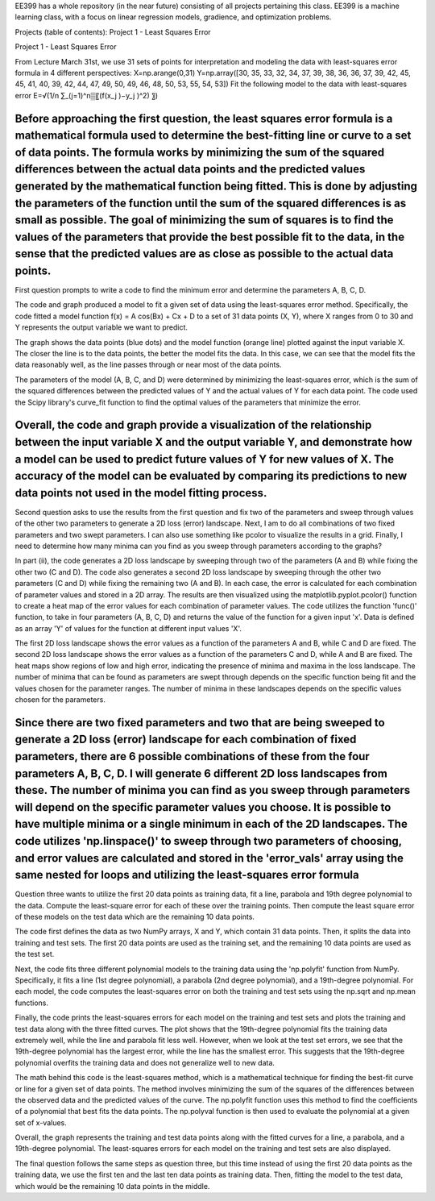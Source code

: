EE399 has a whole repository (in the near future) consisting of all projects pertaining this class. EE399 is a machine learning class, with a focus on linear regression models, gradience, and optimization problems.

Projects (table of contents):
Project 1 - Least Squares Error

Project 1 - Least Squares Error

From Lecture March 31st, we use 31 sets of points for interpretation and modeling the data with least-squares error formula in 4 different perspectives:
X=np.arange(0,31)
Y=np.array([30, 35, 33, 32, 34, 37, 39, 38, 36, 36, 37, 39, 42, 45, 45, 41,
40, 39, 42, 44, 47, 49, 50, 49, 46, 48, 50, 53, 55, 54, 53])
Fit the following model to the data with least-squares error  E=√(1/n ∑_(j=1)^n▒〖(f(x_j )−y_j )^2) 〗)

Before approaching the first question, the least squares error formula is a mathematical formula used to determine the best-fitting line or curve to a set of data points. The formula works by minimizing the sum of the squared differences between the actual data points and the predicted values generated by the mathematical function being fitted. This is done by adjusting the parameters of the function until the sum of the squared differences is as small as possible. The goal of minimizing the sum of squares is to find the values of the parameters that provide the best possible fit to the data, in the sense that the predicted values are as close as possible to the actual data points. 
-----------------
First question prompts to write a code to find the minimum error and determine the parameters A, B, C, D. 

The code and graph produced a model to fit a given set of data using the least-squares error method. Specifically, the code fitted a model function f(x) = A cos(Bx) + Cx + D to a set of 31 data points (X, Y), where X ranges from 0 to 30 and Y represents the output variable we want to predict.

The graph shows the data points (blue dots) and the model function (orange line) plotted against the input variable X. The closer the line is to the data points, the better the model fits the data. In this case, we can see that the model fits the data reasonably well, as the line passes through or near most of the data points.

The parameters of the model (A, B, C, and D) were determined by minimizing the least-squares error, which is the sum of the squared differences between the predicted values of Y and the actual values of Y for each data point. The code used the Scipy library's curve_fit function to find the optimal values of the parameters that minimize the error.

Overall, the code and graph provide a visualization of the relationship between the input variable X and the output variable Y, and demonstrate how a model can be used to predict future values of Y for new values of X. The accuracy of the model can be evaluated by comparing its predictions to new data points not used in the model fitting process.
------------------------
Second question asks to use the results from the first question and fix two of the parameters and sweep through values of the other two parameters to generate a 2D loss (error) landscape. Next, I am to do all combinations of two fixed parameters and two swept parameters. I can also use something like pcolor to visualize the results in a grid. Finally, I need to determine how many minima can you find as you sweep through parameters according to the graphs?

In part (ii), the code generates a 2D loss landscape by sweeping through two of the parameters (A and B) while fixing the other two (C and D). The code also generates a second 2D loss landscape by sweeping through the other two parameters (C and D) while fixing the remaining two (A and B). In each case, the error is calculated for each combination of parameter values and stored in a 2D array. The results are then visualized using the matplotlib.pyplot.pcolor() function to create a heat map of the error values for each combination of parameter values. The code utilizes the function 'func()' function, to take in four parameters (A, B, C, D) and returns the value of the function for a given input 'x'. Data is defined as an array 'Y' of values for the function at different input values 'X'.

The first 2D loss landscape shows the error values as a function of the parameters A and B, while C and D are fixed. The second 2D loss landscape shows the error values as a function of the parameters C and D, while A and B are fixed. The heat maps show regions of low and high error, indicating the presence of minima and maxima in the loss landscape. The number of minima that can be found as parameters are swept through depends on the specific function being fit and the values chosen for the parameter ranges. The number of minima in these landscapes depends on the specific values chosen for the parameters. 

Since there are two fixed parameters and two that are being sweeped to generate a 2D loss (error) landscape for each combination of fixed parameters, there are 6 possible combinations of these from the four parameters A, B, C, D. I will generate 6 different 2D loss landscapes from these. The number of minima you can find as you sweep through parameters will depend on the specific parameter values you choose. It is possible to have multiple minima or a single minimum in each of the 2D landscapes. The code utilizes 'np.linspace()' to sweep through two parameters of choosing, and error values are calculated and stored in the 'error_vals' array using the same nested for loops and utilizing the least-squares error formula
-----------------------
Question three wants to utilize the first 20 data points as training data, fit a line, parabola and 19th degree polynomial to the data. Compute the least-square error for each of these over the training points. Then compute the least square error of these models on the test data which are the remaining 10 data points.

The code first defines the data as two NumPy arrays, X and Y, which contain 31 data points. Then, it splits the data into training and test sets. The first 20 data points are used as the training set, and the remaining 10 data points are used as the test set.

Next, the code fits three different polynomial models to the training data using the 'np.polyfit' function from NumPy. Specifically, it fits a line (1st degree polynomial), a parabola (2nd degree polynomial), and a 19th-degree polynomial. For each model, the code computes the least-squares error on both the training and test sets using the np.sqrt and np.mean functions.

Finally, the code prints the least-squares errors for each model on the training and test sets and plots the training and test data along with the three fitted curves. The plot shows that the 19th-degree polynomial fits the training data extremely well, while the line and parabola fit less well. However, when we look at the test set errors, we see that the 19th-degree polynomial has the largest error, while the line has the smallest error. This suggests that the 19th-degree polynomial overfits the training data and does not generalize well to new data.

The math behind this code is the least-squares method, which is a mathematical technique for finding the best-fit curve or line for a given set of data points. The method involves minimizing the sum of the squares of the differences between the observed data and the predicted values of the curve. The np.polyfit function uses this method to find the coefficients of a polynomial that best fits the data points. The np.polyval function is then used to evaluate the polynomial at a given set of x-values.

Overall, the graph represents the training and test data points along with the fitted curves for a line, a parabola, and a 19th-degree polynomial. The least-squares errors for each model on the training and test sets are also displayed.

The final question follows the same steps as question three, but this time instead of using the first 20 data points as the training data, we use the first ten and the last ten data points as training data. Then, fitting the model to the test data, which would be the remaining 10 data points in the middle.
